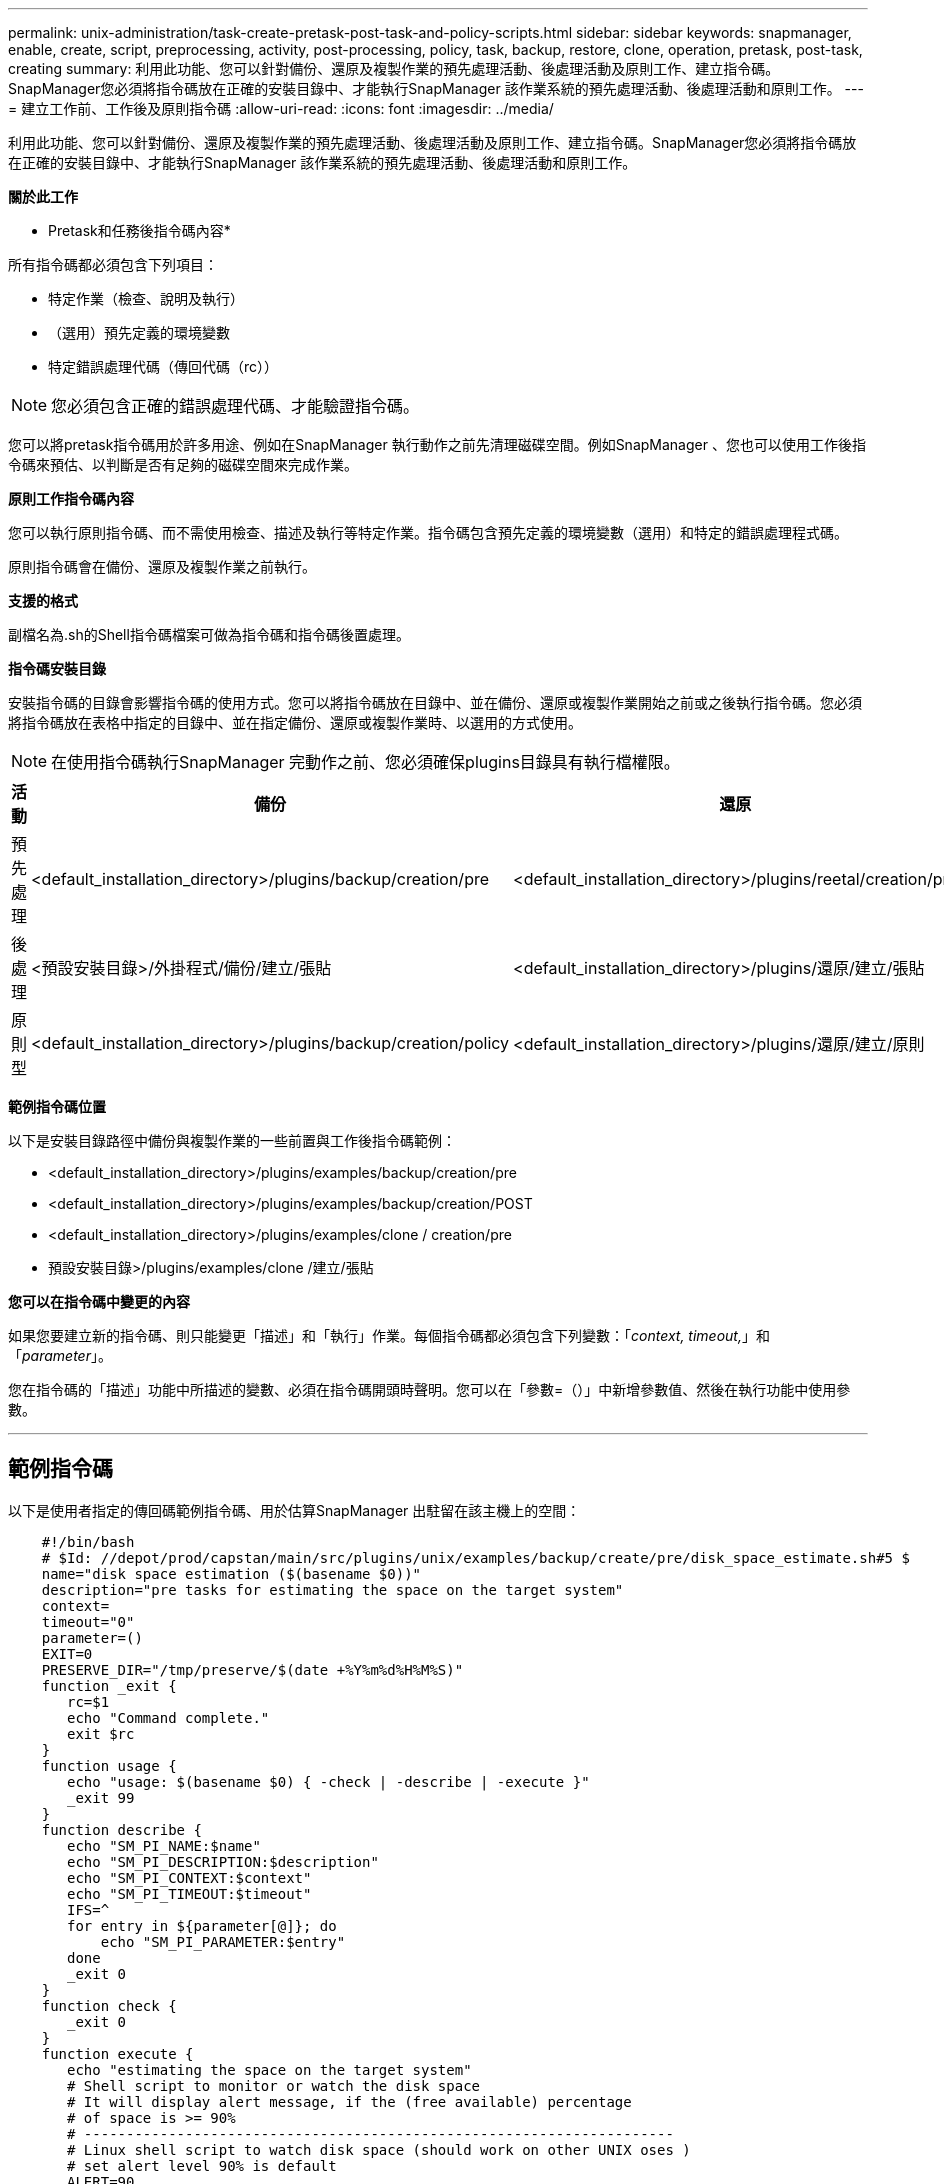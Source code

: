 ---
permalink: unix-administration/task-create-pretask-post-task-and-policy-scripts.html 
sidebar: sidebar 
keywords: snapmanager, enable, create, script, preprocessing, activity, post-processing, policy, task, backup, restore, clone, operation, pretask, post-task, creating 
summary: 利用此功能、您可以針對備份、還原及複製作業的預先處理活動、後處理活動及原則工作、建立指令碼。SnapManager您必須將指令碼放在正確的安裝目錄中、才能執行SnapManager 該作業系統的預先處理活動、後處理活動和原則工作。 
---
= 建立工作前、工作後及原則指令碼
:allow-uri-read: 
:icons: font
:imagesdir: ../media/


[role="lead"]
利用此功能、您可以針對備份、還原及複製作業的預先處理活動、後處理活動及原則工作、建立指令碼。SnapManager您必須將指令碼放在正確的安裝目錄中、才能執行SnapManager 該作業系統的預先處理活動、後處理活動和原則工作。

*關於此工作*

* Pretask和任務後指令碼內容*

所有指令碼都必須包含下列項目：

* 特定作業（檢查、說明及執行）
* （選用）預先定義的環境變數
* 特定錯誤處理代碼（傳回代碼（rc））



NOTE: 您必須包含正確的錯誤處理代碼、才能驗證指令碼。

您可以將pretask指令碼用於許多用途、例如在SnapManager 執行動作之前先清理磁碟空間。例如SnapManager 、您也可以使用工作後指令碼來預估、以判斷是否有足夠的磁碟空間來完成作業。

*原則工作指令碼內容*

您可以執行原則指令碼、而不需使用檢查、描述及執行等特定作業。指令碼包含預先定義的環境變數（選用）和特定的錯誤處理程式碼。

原則指令碼會在備份、還原及複製作業之前執行。

*支援的格式*

副檔名為.sh的Shell指令碼檔案可做為指令碼和指令碼後置處理。

*指令碼安裝目錄*

安裝指令碼的目錄會影響指令碼的使用方式。您可以將指令碼放在目錄中、並在備份、還原或複製作業開始之前或之後執行指令碼。您必須將指令碼放在表格中指定的目錄中、並在指定備份、還原或複製作業時、以選用的方式使用。


NOTE: 在使用指令碼執行SnapManager 完動作之前、您必須確保plugins目錄具有執行檔權限。

[cols="1a,3a,3a,3a"]
|===
| 活動 | 備份 | 還原 | 複製 


 a| 
預先處理
 a| 
<default_installation_directory>/plugins/backup/creation/pre
 a| 
<default_installation_directory>/plugins/reetal/creation/pre
 a| 
<default_installation_directory>/plugins/clone / creation/pre



 a| 
後處理
 a| 
<預設安裝目錄>/外掛程式/備份/建立/張貼
 a| 
<default_installation_directory>/plugins/還原/建立/張貼
 a| 
<default_installation_directory>/plugins/clone /建立/張貼



 a| 
原則型
 a| 
<default_installation_directory>/plugins/backup/creation/policy
 a| 
<default_installation_directory>/plugins/還原/建立/原則
 a| 
預設安裝目錄>/plugins/clone /建立/原則

|===
*範例指令碼位置*

以下是安裝目錄路徑中備份與複製作業的一些前置與工作後指令碼範例：

* <default_installation_directory>/plugins/examples/backup/creation/pre
* <default_installation_directory>/plugins/examples/backup/creation/POST
* <default_installation_directory>/plugins/examples/clone / creation/pre
* 預設安裝目錄>/plugins/examples/clone /建立/張貼


*您可以在指令碼中變更的內容*

如果您要建立新的指令碼、則只能變更「描述」和「執行」作業。每個指令碼都必須包含下列變數：「_context, timeout,_」和「_parameter_」。

您在指令碼的「描述」功能中所描述的變數、必須在指令碼開頭時聲明。您可以在「參數=（）」中新增參數值、然後在執行功能中使用參數。

'''


== 範例指令碼

以下是使用者指定的傳回碼範例指令碼、用於估算SnapManager 出駐留在該主機上的空間：

[listing]
----

    #!/bin/bash
    # $Id: //depot/prod/capstan/main/src/plugins/unix/examples/backup/create/pre/disk_space_estimate.sh#5 $
    name="disk space estimation ($(basename $0))"
    description="pre tasks for estimating the space on the target system"
    context=
    timeout="0"
    parameter=()
    EXIT=0
    PRESERVE_DIR="/tmp/preserve/$(date +%Y%m%d%H%M%S)"
    function _exit {
       rc=$1
       echo "Command complete."
       exit $rc
    }
    function usage {
       echo "usage: $(basename $0) { -check | -describe | -execute }"
       _exit 99
    }
    function describe {
       echo "SM_PI_NAME:$name"
       echo "SM_PI_DESCRIPTION:$description"
       echo "SM_PI_CONTEXT:$context"
       echo "SM_PI_TIMEOUT:$timeout"
       IFS=^
       for entry in ${parameter[@]}; do
           echo "SM_PI_PARAMETER:$entry"
       done
       _exit 0
    }
    function check {
       _exit 0
    }
    function execute {
       echo "estimating the space on the target system"
       # Shell script to monitor or watch the disk space
       # It will display alert message, if the (free available) percentage
       # of space is >= 90%
       # ----------------------------------------------------------------------
       # Linux shell script to watch disk space (should work on other UNIX oses )
       # set alert level 90% is default
       ALERT=90
       df -H | grep -vE '^Filesystem|tmpfs|cdrom' | awk '{ print $5 " " $1 }' | while read output;
       do
         #echo $output
         usep=$(echo $output | awk '{ print $1}' | cut -d'%' -f1  )
         partition=$(echo $output | awk '{ print $2 }' )
       if [ $usep -ge $ALERT ]; then
           echo "Running out of space \"$partition ($usep%)\" on $(hostname) as on $(date)" |
       fi
       done
      _exit 0
     }
    function preserve {
        [ $# -ne 2 ] && return 1
        file=$1
        save=$(echo ${2:0:1} | tr [a-z] [A-Z])
        [ "$save" == "Y" ] || return 0
        if [ ! -d "$PRESERVE_DIR" ] ; then
           mkdir -p "$PRESERVE_DIR"
           if [ $? -ne 0 ] ; then
               echo "could not create directory [$PRESERVE_DIR]"
               return 1
           fi
        fi
        if [ -e "$file" ] ; then
            mv "$file" "$PRESERVE_DIR/."
        fi
        return $?
    }
    case $(echo $1 | tr [A-Z] [a-z]) in
        -check)    check
                  ;;
        -execute)  execute
                  ;;
        -describe) describe
                  ;;
     *)         echo "unknown option $1"
              usage
              ;;
     esac
----
'''